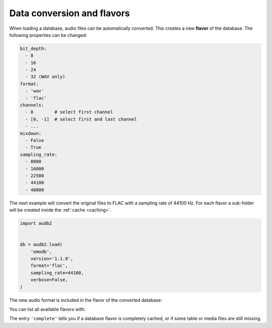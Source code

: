 .. _database-conversion-and-flavors:

Data conversion and flavors
===========================

When loading a database,
audio files can be automatically converted.
This creates a new **flavor** of the database.
The following properties can be changed:

.. code-block:: yaml

    bit_depth:
      - 8
      - 16
      - 24
      - 32 (WAV only)
    format:
      - 'wav'
      - 'flac'
    channels:
      - 0        # select first channel
      - [0, -1]  # select first and last channel
      - ...
    mixdown:
      - False
      - True
    sampling_rate:
      - 8000
      - 16000
      - 22500
      - 44100
      - 48000

The next example will convert the original files
to FLAC with a sampling rate of 44100 Hz.
For each flavor a sub-folder will be created
inside the :ref:`cache <caching>`.

.. Load only metadata instead,
.. but hide for the reader
.. jupyter-execute::
    :hide-code:
    :hide-output:
    :stderr:

    import audb2


    db = audb2.load(
        'emodb',
        version='1.1.0',
        format='flac',
        sampling_rate=44100,
        only_metadata=True,
        verbose=False,
    )

.. code-block:: python

    import audb2


    db = audb2.load(
        'emodb',
        version='1.1.0',
        format='flac',
        sampling_rate=44100,
        verbose=False,
    )

The new audio format is included in the flavor of the converted database:

.. jupyter-execute::

    db.meta['audb']['flavor']

You can list all available flavors with:

.. jupyter-execute::

    df = audb2.cached()
    df[['name', 'version', 'complete', 'sampling_rate']]

The entry ``'complete'`` tells you if a database flavor is completely cached,
or if some table or media files are still missing.
